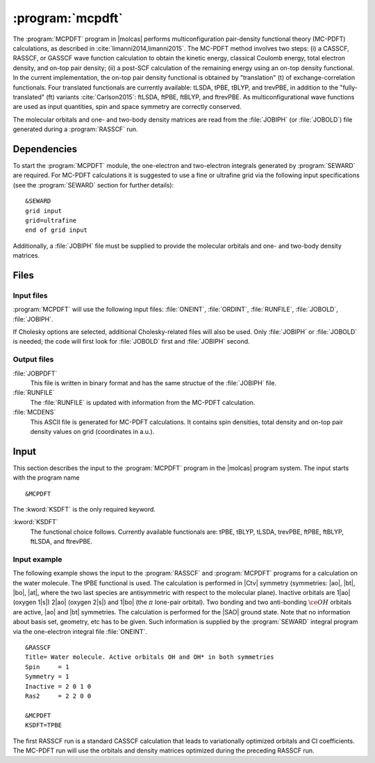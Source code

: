 .. index::
   single: Program; MCPDFT
   single: MCPDFT

.. _UG\:sec\:MCPDFT:

:program:`mcpdft`
=================

.. only:: html

  .. contents::
     :local:
     :backlinks: none

.. xmldoc:: <MODULE NAME="MCPDFT">
            %%Description:
            <HELP>
            The MCPDFT program performs an MC-PDFT calculation following a
            CASSCF, RASSCF, or GASSCF wave function run. It requires the
            one- and two-electron integral files generated by SEWARD, and
            a JOBIPH file generated by the RASSCF module.
            </HELP>

The :program:`MCPDFT` program in |molcas| performs multiconfiguration pair-density functional theory (MC-PDFT) calculations,
as described in :cite:`limanni2014,limanni2015`. The MC-PDFT method involves two steps:
(i) a CASSCF, RASSCF, or GASSCF wave function calculation to obtain the kinetic energy, classical Coulomb energy,
total electron density, and on-top pair density; (ii) a post-SCF calculation of the remaining energy using an on-top density functional.
In the current implementation, the on-top pair density functional is obtained by "translation" (t) of exchange-correlation functionals.
Four translated functionals are currently available: tLSDA, tPBE, tBLYP, and trevPBE, in addition to the "fully-translated" (ft)
variants :cite:`Carlson2015`: ftLSDA, ftPBE, ftBLYP, and ftrevPBE.
As multiconfigurational wave functions are used as input quantities, spin and space symmetry are correctly conserved.

The molecular orbitals and one- and two-body density matrices are read from the :file:`JOBIPH` (or :file:`JOBOLD`) file
generated during a :program:`RASSCF` run.

.. _UG\:sec\:mcpdft_dependencies:

Dependencies
------------

.. compound::

  To start the :program:`MCPDFT` module, the one-electron
  and two-electron integrals generated by :program:`SEWARD` are required. For MC-PDFT calculations it is suggested to use a fine or ultrafine
  grid via the following input specifications (see the :program:`SEWARD` section for further details): ::

    &SEWARD
    grid input
    grid=ultrafine
    end of grid input

  Additionally, a :file:`JOBIPH` file must be supplied to provide the molecular orbitals and one- and two-body density matrices.

.. _UG\:sec\:mcpdft_files:

Files
-----

.. _UG\:sec\:mcpdft_inp_files:

Input files
...........

:program:`MCPDFT` will use the following input
files: :file:`ONEINT`, :file:`ORDINT`, :file:`RUNFILE`, :file:`JOBOLD`,
:file:`JOBIPH`.

If Cholesky options are selected, additional Cholesky-related files will also be used.
Only :file:`JOBIPH` or :file:`JOBOLD` is needed; the code will first look for :file:`JOBOLD`
first and :file:`JOBIPH` second.

.. _UG\:sec\:mcpdft_output_files:

Output files
............

.. class:: filelist

:file:`JOBPDFT`
  This file is written in binary format and has the same structue of the :file:`JOBIPH` file.

:file:`RUNFILE`
  The :file:`RUNFILE` is updated with information from the MC-PDFT calculation.

:file:`MCDENS`
  This ASCII file is generated for MC-PDFT calculations.
  It contains spin densities, total density and on-top pair density values on grid (coordinates in a.u.).

.. _UG\:sec\:mcpdft_inp:

Input
-----

This section describes the input to the
:program:`MCPDFT` program in the |molcas| program system. The input starts
with the program name ::

  &MCPDFT

The :kword:`KSDFT` is the only required keyword.

.. class:: keywordlist

:kword:`KSDFT`
  The functional choice follows. Currently available functionals are: tPBE, tBLYP, tLSDA, trevPBE,
  ftPBE, ftBLYP, ftLSDA, and ftrevPBE.

  .. xmldoc:: <KEYWORD MODULE="MCPDFT" NAME="KSDFT" APPEAR="Pair-density functional" KIND="CHOICE" LIST="tLSDA, tPBE, tBLYP, trevPBE, ftLSDA, ftPBE, ftBLYP, ftrevPBE"> LEVEL="BASIC"
              %Keyword: KSDFT <basic>
              <HELP>
              Needed to perform MC-PDFT calculations.
              The functional choice follows. Currently available functionals: tPBE, tBLYP, tLSDA, trevPBE, ftPBE, ftBLYP, ftLSDA, ftrevPBE.
              </HELP>
              </KEYWORD>

Input example
.............

The following example shows the input to the
:program:`RASSCF` and :program:`MCPDFT` programs for a calculation on the water molecule.
The tPBE functional is used. The calculation is
performed in |Ctv| symmetry (symmetries: |ao|, |bt|, |bo|, |at|, where the two
last species are antisymmetric with respect to the molecular plane). Inactive
orbitals are 1\ |ao| (oxygen 1\ |s|) 2\ |ao| (oxygen 2\ |s|) and
1\ |bo| (the :math:`\pi` lone-pair orbital). Two bonding and two anti-bonding
:math:`\ce{OH}` orbitals are active, |ao| and |bt| symmetries. The calculation is
performed for the |SAO| ground state. Note that no information about basis set,
geometry, etc has to be given. Such information is supplied by the
:program:`SEWARD` integral program via the one-electron integral file :file:`ONEINT`.

::

  &RASSCF
  Title= Water molecule. Active orbitals OH and OH* in both symmetries
  Spin     = 1
  Symmetry = 1
  Inactive = 2 0 1 0
  Ras2     = 2 2 0 0

  &MCPDFT
  KSDFT=TPBE

The first RASSCF run is a standard CASSCF calculation that leads to variationally optimized orbitals and CI coefficients.
The MC-PDFT run will use the orbitals and density matrices optimized during the preceding RASSCF run.

.. xmldoc:: </MODULE>
